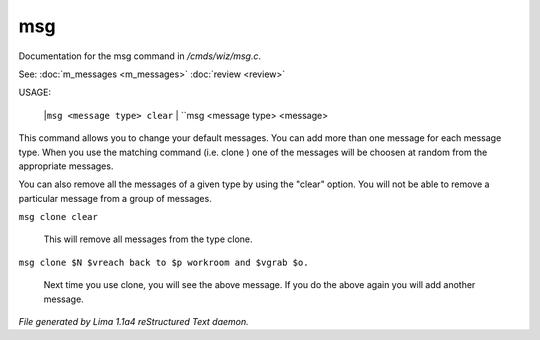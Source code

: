 msg
****

Documentation for the msg command in */cmds/wiz/msg.c*.

See: :doc:`m_messages <m_messages>` :doc:`review <review>` 

USAGE:

     |``msg <message type> clear``
     |  ``msg <message type> <message>

This command allows you to change your default messages.  You can
add more than one message for each message type.  When you use the
matching command (i.e. clone ) one of the messages will be
choosen at random from the appropriate messages.

You can also remove all the messages of a given type by using the "clear"
option.  You will not be able to remove a particular message from a group
of messages.

``msg clone clear``

    This will remove all messages from the type clone.

``msg clone $N $vreach back to $p workroom and $vgrab $o.``

    Next time you use clone, you will see the above message.
    If you do the above again you will add another message.

.. TAGS: RST



*File generated by Lima 1.1a4 reStructured Text daemon.*
